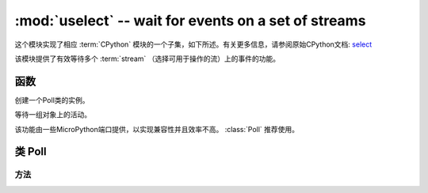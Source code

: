 :mod:`uselect` -- wait for events on a set of streams
========================================================================

.. module:: uselect
   :synopsis: wait for events on a set of streams

这个模块实现了相应 :term:`CPython` 模块的一个子集，如下所述。有关更多信息，请参阅原始CPython文档: `select <https://docs.python.org/3.5/library/select.html#module-select>`_

该模块提供了有效等待多个 :term:`stream` （选择可用于操作的流）上的事件的功能。

函数
---------

.. function:: poll()

创建一个Poll类的实例。

.. function:: select(rlist, wlist, xlist[, timeout])

等待一组对象上的活动。

该功能由一些MicroPython端口提供，以实现兼容性并且效率不高。 :class:`Poll`  推荐使用。


.. _class: Poll

类 Poll
--------------

方法
~~~~~~~

.. method:: poll.register(obj[, eventmask])

   注册obj进行轮询。事件掩码是逻辑或：

   * ``select.POLLIN``  - 可阅读的数据
   * ``select.POLLOUT`` - 可以写更多的数据
   * ``select.POLLERR`` - 发生了错误
   * ``select.POLLHUP`` - 检测到流/连接终止

   *eventmask* 默认为 ``select.POLLIN | select.POLLOUT``.

.. method:: poll.unregister(obj)

   从投票中注销 ``obj`` 。

.. method:: poll.modify(obj, eventmask)

   修改eventmask的 ``OBJ`` 。

.. method:: poll.poll([timeout])

   等待至少一个注册对象准备就绪。返回（``obj`` , ``event`` , …）元组的列表， ``event`` 元素指定使用流发生的事件，
   并且是 ``select.POLL*``  上述常量的组合。在tuple中可能还有其他元素，具体取决于平台和版本，因此不要认为它的大小是2.
   如果超时，返回一个空列表。

   超时是毫秒。


   .. admonition:: Difference to CPython
      :class: attention

      Tuples returned may contain more than 2 elements as described above.

.. method:: poll.ipoll(timeout=-1, flags=0)

   Like :meth:`poll.poll`, but instead returns an iterator which yields
   `callee-owned tuples`. This function provides efficient, allocation-free
   way to poll on streams.

   If *flags* is 1, one-shot behavior for events is employed: streams for
   which events happened, event mask will be automatically reset (equivalent
   to ``poll.modify(obj, 0)``), so new events for such a stream won't be
   processed until new mask is set with `poll.modify()`. This behavior is
   useful for asynchronous I/O schedulers.

   .. admonition:: Difference to CPython
      :class: attention

      This function is a MicroPython extension.
